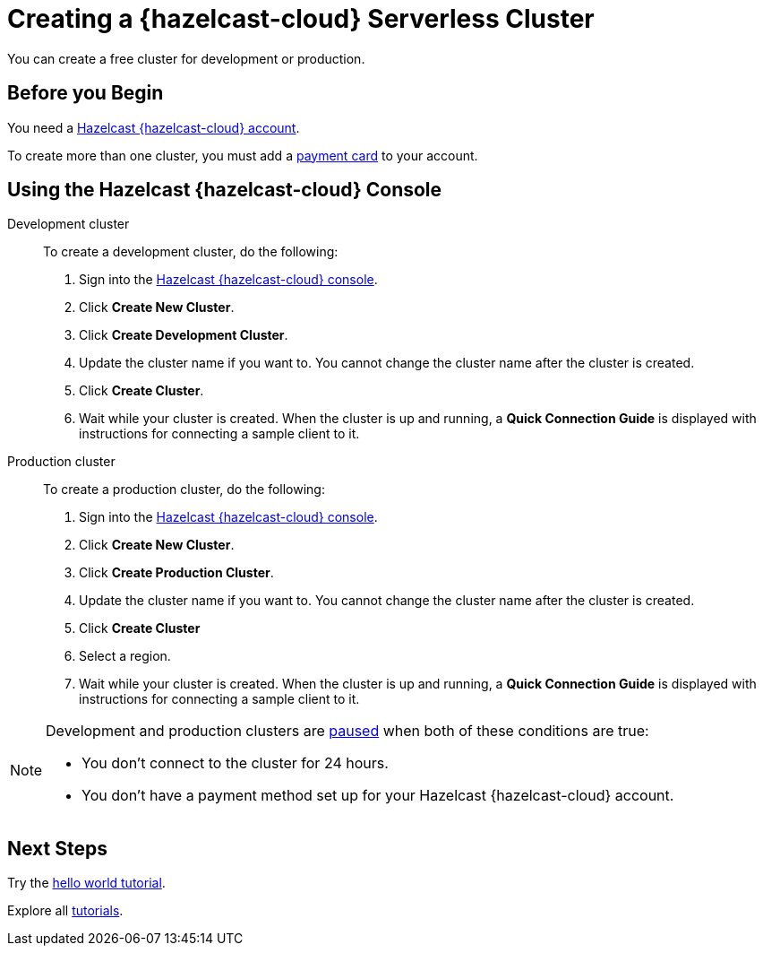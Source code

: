 = Creating a {hazelcast-cloud} Serverless Cluster
:description: You can create a free cluster for development or production.
:page-aliases: create-starter-cluster.adoc, starter-clusters.adoc, create-standard-cluster.adoc, availability-zones.adoc, instance-types.adoc
:page-serverless: true
:cloud-tags: Manage Clusters
:cloud-title: Creating Serverless Clusters
:cloud-order: 51

{description}

== Before you Begin

You need a xref:create-account.adoc[Hazelcast {hazelcast-cloud} account].

To create more than one cluster, you must add a xref:payment-methods.adoc[payment card] to your account.

== Using the Hazelcast {hazelcast-cloud} Console

[tabs] 
====
Development cluster:: 
+ 
--
To create a development cluster, do the following:

// tag::development[]
. Sign into the link:{page-cloud-console}[Hazelcast {hazelcast-cloud} console,window=_blank].
. Click *Create New Cluster*.
. Click *Create Development Cluster*.
. Update the cluster name if you want to. You cannot change the cluster name after the cluster is created.
. Click *Create Cluster*. 
. Wait while your cluster is created. When the cluster is up and running, a *Quick Connection Guide* is displayed with instructions for connecting a sample client to it.
// end::development[]
--

Production cluster:: 
+ 
--
To create a production cluster, do the following:

// tag::production[]
. Sign into the link:{page-cloud-console}[Hazelcast {hazelcast-cloud} console, window=blank].
. Click *Create New Cluster*.
. Click *Create Production Cluster*.
. Update the cluster name if you want to. You cannot change the cluster name after the cluster is created.
. Click *Create Cluster*
. Select a region.
. Wait while your cluster is created. When the cluster is up and running, a *Quick Connection Guide* is displayed with instructions for connecting a sample client to it.
// end::production[]
--
====

[NOTE]
====
Development and production clusters are xref:stop-and-resume.adoc#pausing-a-cluster[paused] when both of these conditions are true:

- You don't connect to the cluster for 24 hours.
- You don't have a payment method set up for your Hazelcast {hazelcast-cloud} account.
====

== Next Steps

Try the xref:get-started.adoc[hello world tutorial].

Explore all xref:tutorials.adoc[tutorials].

